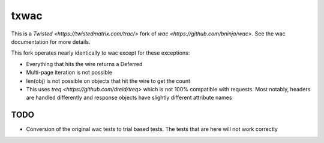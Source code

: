=====
txwac
=====

This is a `Twisted <https://twistedmatrix.com/trac/>` fork of `wac <https://github.com/bninja/wac>`. See the wac documentation for more details.

This fork operates nearly identically to wac except for these exceptions:

- Everything that hits the wire returns a Deferred
- Multi-page iteration is not possible
- len(obj) is not possible on objects that hit the wire to get the count
- This uses `treq <https://github.com/dreid/treq>` which is not 100% compatible with requests. Most notably, headers are handled differently and response objects have slightly different attribute names

TODO
----

- Conversion of the original wac tests to trial based tests. The tests that are here will not work correctly
